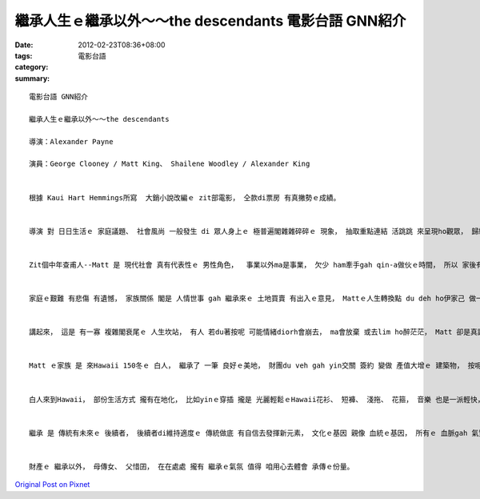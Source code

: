 繼承人生ｅ繼承以外～～the descendants   電影台語 GNN紹介
#########################################################################

:date: 2012-02-23T08:36+08:00
:tags: 
:category: 電影台語
:summary: 


:: 

  電影台語 GNN紹介

  繼承人生ｅ繼承以外～～the descendants

  導演：Alexander Payne

  演員：George Clooney / Matt King、 Shailene Woodley / Alexander King


  根據 Kaui Hart Hemmings所寫  大銷小說改編ｅ zit部電影， 仝款di票房 有真撇勢ｅ成績。


  導演 對 日日生活ｅ 家庭議題、 社會風尚 一般發生 di 眾人身上ｅ 極普遍閣雜雜碎碎ｅ 現象， 抽取重點連結 活跳跳 來呈現ho觀眾， 歸納著 長久以來 形式上 看起來 是 無顧慮 免操煩ｅ 俗境之外ｅHawaii  zit個 人間樂園裡ｅ 大地主， 別人眼中 過著 cu浪逍遙ｅ 享受人生 ( 實際上是 俗事纏身 已經15冬無cu海湧a)， 面對著 家變 gah 土地環境倫理ｅ 處理， ho一個真少ga心kngdi家務事ｅ 中年查甫人 經過 新生活考驗， 調整父女關係 gah 珍惜土地 自然保育ｅ 溫雅故事， 點落出 真生動ｅ一齣戲。


  Zit個中年查甫人--Matt 是 現代社會 真有代表性ｅ 男性角色，  事業以外ma是事業， 欠少 ham牽手gah qin-a做伙ｅ時間， 所以 家後有了 添加 寂寞ｅ變異、 序細ｅ家教ma無在意。 家後出意外 生命面臨 生死ｅ選擇  加上 yin某 有討契兄ｅ曖昧， 兩個qin-a 又閣 一個du著 青春反抗期、 另一個小學生 m知 社會言語制約ｅ意思， ma無了解 老母受傷歹看相ｅ 恐怖ham 壓力，  ga同學亂傳 異常相片ｅ 消息， ho別人ｅ家長 來抗議， 一家之主 閣愛處理家族ｅ 土地買賣生理， 內外夾攻， 親像 蠟條雙頭燒。


  家庭ｅ艱難 有悲傷 有遺憾， 家族關係 閣是 人情世事 gah 繼承來ｅ 土地買賣 有出入ｅ意見， Mattｅ人生轉換點 du deh ho伊家己 做一個 翁兼看護、 父兼母職、 律師兼經紀人、 對著yin 出牆ｅ代誌 伊閣需要做 一個偵探 看zit個契兄 是 何等人物ｅ 考驗。


  講起來， 這是 有一寡 複雜閣衰尾ｅ 人生坎站， 有人 若du著按呢 可能情緒diorh會崩去， ma會放棄 或去lim ho醉茫茫， Matt 卻是真認份ｅ ga擔起來， 以 伊 愛家庭ｅ良知 有 緊慢、 前後 去冷靜負責 加上智心， 大漢查某囝 卻真靈精 di伊身邊 做助理， 小姑娘 對著 dit veh失去老母ｅ命運 zit時也成長vat代誌， 這是 真實ｅ勇氣。


  Matt ｅ家族 是 來Hawaii 150冬ｅ 白人， 繼承了 一筆 良好ｅ美地， 財團du veh gah yin交關 簽約 變做 產值大增ｅ 建築物， 按呢 會破害著 當地最後ｅ一塊天然樂園， 委託Matt 處理zit項代誌， 無閒到veh成事ｅ時陣， Matt放棄賣土地ｅ意願，  伊m愛ganna ga目睭kngdi 利益頂面， 這是 真實ｅ勇氣。


  白人來到Hawaii， 部份生活方式 攏有在地化， 比如yinｅ穿插 攏是 光麗輕鬆ｅHawaii花衫、 短褲、 淺拖、 花箍， 音樂 也是一派輕快， 甚至到 骨灰落海ｅ儀式 ma是海島ｅ色彩， 這是 繼承ｅ 一個特色。


  繼承 是 傳統有未來ｅ 後續者， 後續者di維持適度ｅ 傳統做底 有自信去發揮新元素， 文化ｅ基因 親像 血統ｅ基因， 所有ｅ 血脈gah 氣質 融入做伙di生活當中， 這是導演 qauｅ本事， 因為 生活 是 平和ｅ 勤勞gah責任ｅ實踐， 通常 無什麼大理論， 只要 咱 自重 重他， zit份“重”diorh有份量， 平凡 是 穩定閣有深度ｅ 生存之道。


  財產ｅ 繼承以外， 母傳女、 父惜囝， 在在處處 攏有 繼承ｅ氣氛 值得 咱用心去體會 承傳ｅ份量。









`Original Post on Pixnet <http://nanomi.pixnet.net/blog/post/36920491>`_